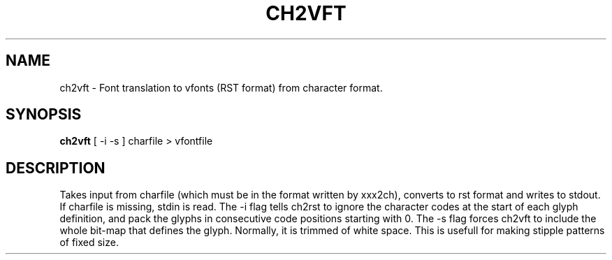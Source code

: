 .TH CH2VFT 1 "84/04/07"
.AT 3
.SH NAME
ch2vft \- Font translation to vfonts (RST format) from character format.
.SH SYNOPSIS
.B ch2vft
[ -i  -s ]  charfile  > vfontfile
.SH DESCRIPTION
Takes input from charfile (which must be in the format written
by xxx2ch), converts to rst format and writes to stdout.  If charfile
is missing, stdin is read.  The -i flag tells ch2rst to ignore the
character codes at the start of each glyph definition, and pack the
glyphs in consecutive code positions starting with 0.  The -s flag
forces ch2vft to include the whole bit-map that defines the glyph.
Normally, it is trimmed of white space.  This is usefull for making
stipple patterns of fixed size.
